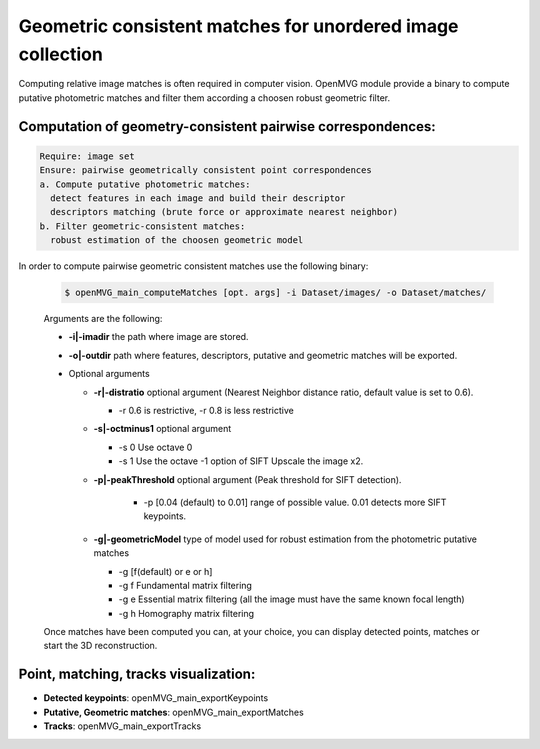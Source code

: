 
***************************************************************
Geometric consistent matches for unordered image collection
***************************************************************

Computing relative image matches is often required in computer vision.
OpenMVG module provide a binary to compute putative photometric matches and filter them according a choosen robust geometric filter.

Computation of geometry-consistent pairwise correspondences:
--------------------------------------------------------------

.. code-block:: c++

  Require: image set
  Ensure: pairwise geometrically consistent point correspondences 
  a. Compute putative photometric matches:
    detect features in each image and build their descriptor
    descriptors matching (brute force or approximate nearest neighbor)
  b. Filter geometric-consistent matches:
    robust estimation of the choosen geometric model

In order to compute pairwise geometric consistent matches use the following binary:

  .. code-block:: c++

    $ openMVG_main_computeMatches [opt. args] -i Dataset/images/ -o Dataset/matches/

  Arguments are the following:

  - **-i|-imadir** the path where image are stored.
  - **-o|-outdir** path where features, descriptors, putative and geometric matches will be exported.

  - Optional arguments
 
    - **-r|-distratio** optional argument (Nearest Neighbor distance ratio, default value is set to 0.6).

      * -r 0.6 is restrictive, -r 0.8 is less restrictive

    - **-s|-octminus1** optional argument
    
      - -s 0 Use octave 0
      - -s 1 Use the octave -1 option of SIFT Upscale the image x2.

    - **-p|-peakThreshold** optional argument (Peak threshold for SIFT detection).

        - -p [0.04 (default) to 0.01] range of possible value. 0.01 detects more SIFT keypoints.

    - **-g|-geometricModel** type of model used for robust estimation from the photometric putative matches

      - -g [f(default) or e or h] 
      - -g f Fundamental matrix filtering
      - -g e Essential matrix filtering (all the image must have the same known focal length)
      - -g h Homography matrix filtering

  Once matches have been computed you can, at your choice, you can display detected points, matches or
  start the 3D reconstruction.


Point, matching, tracks visualization:
----------------------------------------

* **Detected keypoints**: openMVG_main_exportKeypoints
*	**Putative, Geometric matches**: openMVG_main_exportMatches
*	**Tracks**: openMVG_main_exportTracks


